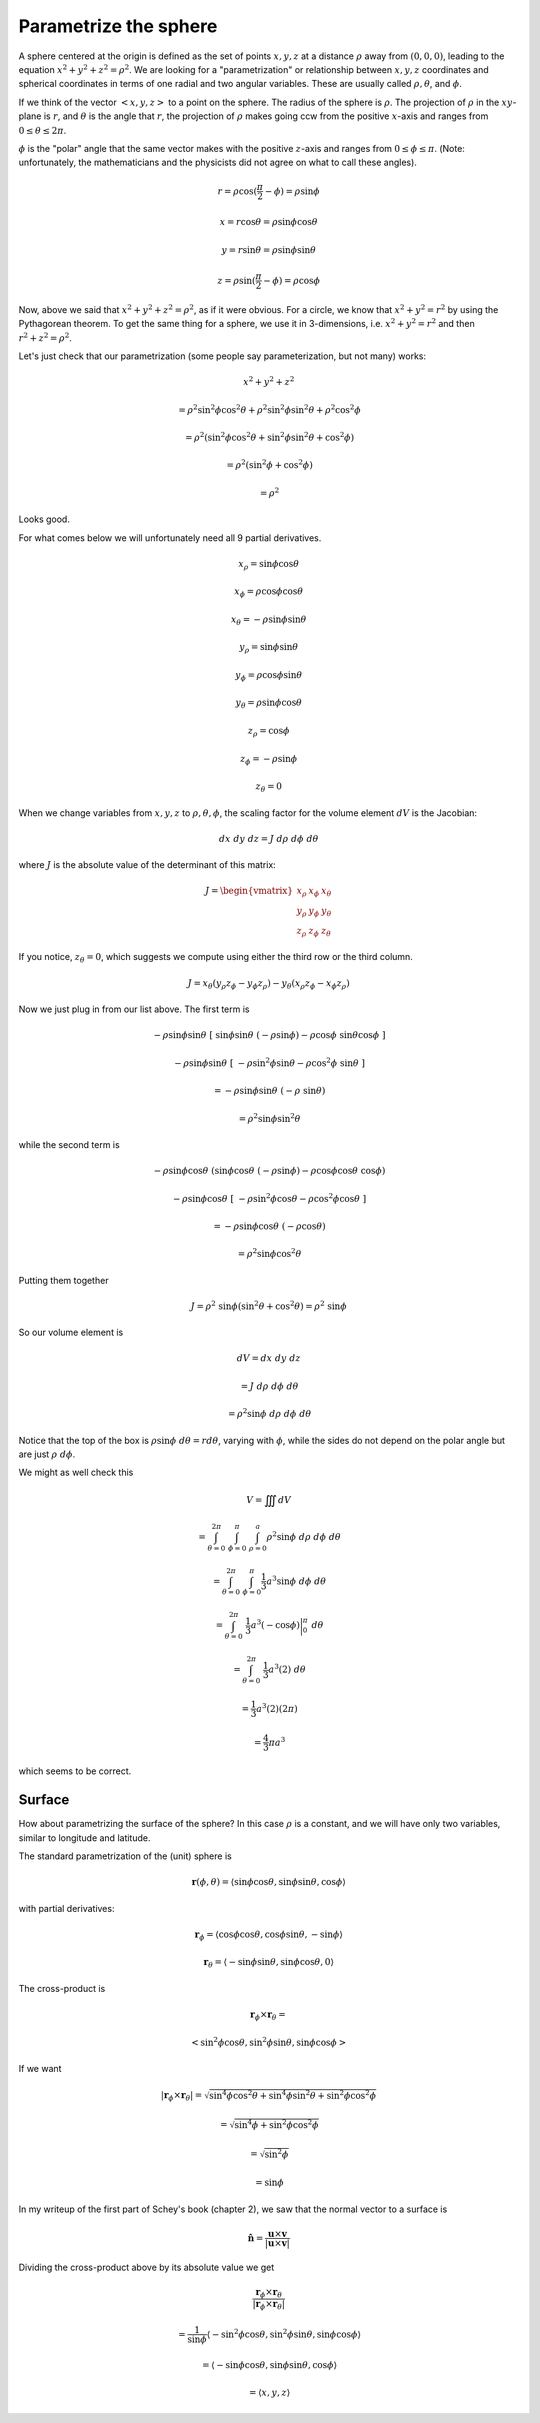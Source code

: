 .. _parametrize-sphere:

######################
Parametrize the sphere
######################

A sphere centered at the origin is defined as the set of points :math:`x,y,z` at a distance :math:`\rho` away from :math:`(0,0,0)`, leading to the equation :math:`x^2 + y^2 + z^2 = \rho^2`.  We are looking for a "parametrization" or relationship between :math:`x,y,z` coordinates and spherical coordinates in terms of one radial and two angular variables.  These are usually called :math:`\rho, \theta`, and :math:`\phi`.

.. image:: /figs/sphcoord.png
   :scale: 50 %

If we think of the vector :math:`<x,y,z>` to a point on the sphere.  The radius of the sphere is :math:`\rho`.   The projection of :math:`\rho` in the :math:`xy`-plane is :math:`r`, and :math:`\theta` is the angle that :math:`r`, the projection of :math:`\rho` makes going ccw from the positive :math:`x`-axis and ranges from :math:`0 \le \theta \le 2\pi`.  

:math:`\phi` is the "polar" angle that the same vector makes with the positive :math:`z`-axis and ranges from :math:`0 \le \phi \le \pi`.  (Note:  unfortunately, the mathematicians and the physicists did not agree on what to call these angles).

.. math::

    r = \rho \cos (\frac{\pi}{2} - \phi) = \rho \sin \phi 

    x = r \cos \theta = \rho \sin \phi \cos \theta 

    y = r \sin \theta = \rho \sin \phi \sin \theta 

    z = \rho \sin (\frac{\pi}{2} - \phi) = \rho \cos \phi 

Now, above we said that :math:`x^2 + y^2 + z^2 = \rho^2`, as if it were obvious.  For a circle, we know that :math:`x^2 + y^2 = r^2` by using the Pythagorean theorem.  To get the same thing for a sphere, we use it in 3-dimensions, i.e. :math:`x^2 + y^2 = r^2` and then :math:`r^2 + z^2 = \rho^2`.

Let's just check that our parametrization (some people say parameterization, but not many) works:

.. math::

    x^2 + y^2 + z^2  

    = \rho^2 \sin^2 \phi \cos^2 \theta + \rho^2 \sin^2 \phi \sin^2 \theta +  \rho^2 \cos^2 \phi 

    = \rho^2 ( \sin^2 \phi \cos^2 \theta +  \sin^2 \phi \sin^2 \theta +  \cos^2 \phi ) 

    = \rho^2 ( \sin^2 \phi +  \cos^2 \phi) 

    = \rho^2

Looks good.

For what comes below we will unfortunately need all 9 partial derivatives.

.. math::

    x_{\rho} =  \sin \phi \cos \theta 

    x_{\phi} = \rho \cos \phi \cos \theta 

    x_{\theta} = - \rho \sin \phi \sin \theta 

    y_{\rho} = \sin \phi \sin \theta 

    y_{\phi} = \rho \cos \phi \sin \theta 

    y_{\theta} = \rho \sin \phi \cos \theta 

    z_{\rho} = \cos \phi 

    z_{\phi} = -\rho \sin \phi 

    z_{\theta} = 0 

When we change variables from :math:`x,y,z` to :math:`\rho,\theta,\phi`, the scaling factor for the volume element :math:`dV` is the Jacobian:

.. math::

    dx \ dy \ dz = J \ d\rho \ d\phi \ d\theta 

where :math:`J` is the absolute value of the determinant of this matrix:

.. math::

    J =
    \begin{vmatrix}
    x_{\rho} & x_{\phi} & x_{\theta} \\
    y_{\rho} & y_{\phi} & y_{\theta} \\
    z_{\rho} & z_{\phi} & z_{\theta}
    \end{vmatrix}

If you notice, :math:`z_{\theta} = 0`, which suggests we compute using either the third row or the third column.

.. math::

    J = x_{\theta}(y_{\rho}z_{\phi} - y_{\phi}z_{\rho}) - y_{\theta}(x_{\rho}z_{\phi}-x_{\phi}z_{\rho}) 

Now we just plug in from our list above.  The first term is

.. math::

    - \rho \sin \phi \sin \theta \ [ \ \sin \phi \sin \theta \ (-\rho \sin \phi) - \rho \cos \phi \ \sin \theta \cos \phi \ ]

    - \rho \sin \phi \sin \theta \ [ \ -\rho \sin^2 \phi \sin \theta - \rho \cos^2 \phi \ \sin \theta \ ]

    = - \rho \sin \phi \sin \theta \ (-\rho \ \sin \theta) 

    = \rho^2 \sin \phi \sin^2 \theta 

while the second term is

.. math::

    - \rho \sin \phi \cos \theta \ (\sin \phi \cos \theta \ (-\rho \sin \phi) - \rho \cos \phi \cos \theta \  \cos \phi) 

    - \rho \sin \phi \cos \theta \ [ \ - \rho \sin^2 \phi \cos \theta - \rho \cos^2 \phi \cos \theta \ ]

    = -\rho \sin \phi \cos \theta \ (- \rho \cos \theta) 

    = \rho^2 \sin \phi \cos^2 \theta 

Putting them together

.. math::

    J = \rho^2 \ \sin \phi (\sin^2 \theta + \cos^2 \theta) = \rho^2 \ \sin \phi 

So our volume element is

.. math::

    dV = dx \ dy \ dz
    
    = J \ d \rho \ d \phi \ d \theta
    
    = \rho^2 \sin \phi \ d \rho \ d \phi \ d \theta 

.. image:: /figs/sphere_dV.png
   :scale: 50 %

Notice that the top of the box is :math:`\rho \sin \phi \ d\theta = r d\theta`, varying with :math:`\phi`, while the sides do not depend on the polar angle but are just :math:`\rho \ d\phi`.

We might as well check this

.. math::

    V = \iiint dV 
    
    = \int_{\theta = 0}^{2\pi} \ \int_{\phi=0}^{\pi} \ \int_{\rho=0}^{a} \rho^2 \sin \phi \ d \rho \ d \phi \ d \theta 

    =  \int_{\theta = 0}^{2\pi} \ \int_{\phi=0}^{\pi}  \frac{1}{3} a^3 \sin \phi \ d \phi \ d \theta 

    =  \int_{\theta = 0}^{2\pi} \ \frac{1}{3} a^3 (-\cos \phi) \bigg |_{0}^{\pi}   \ d \theta 

    =  \int_{\theta = 0}^{2\pi} \ \frac{1}{3} a^3 (2)   \ d \theta 

    =  \frac{1}{3} a^3 (2)(2 \pi) 

    =  \frac{4}{3} \pi a^3 

which seems to be correct.

=======
Surface
=======

How about parametrizing the surface of the sphere?  In this case :math:`\rho` is a constant, and we will have only two variables, similar to longitude and latitude.

The standard parametrization of the (unit) sphere is

.. math::

    \mathbf{r}(\phi, \theta) = \langle \sin \phi \cos \theta, \sin \phi \sin \theta, \cos \phi \rangle

with partial derivatives:

.. math::

    \mathbf{r}_{\phi} = \langle \cos \phi \cos \theta, \cos \phi \sin \theta, -\sin \phi \rangle 

    \mathbf{r}_{\theta} = \langle -\sin \phi \sin \theta, \sin \phi \cos \theta, 0 \rangle

The cross-product is

.. math::

    \mathbf{r}_{\phi} \times \mathbf{r}_{\theta} =  

    < \sin^2 \phi \cos \theta, \sin^2 \phi \sin \theta, \sin \phi \cos \phi> 

If we want

.. math::

    |\mathbf{r}_{\phi} \times \mathbf{r}_{\theta} | = \sqrt{\sin^4 \phi \cos^2 \theta + \sin^4 \phi \sin^2 \theta + \sin^2 \phi \cos^2 \phi} 

    = \sqrt{\sin^4 \phi + \sin^2 \phi \cos^2 \phi} 

    = \sqrt{\sin^2 \phi} 

    = \sin \phi 

In my writeup of the first part of Schey's book (chapter 2), we saw that the normal vector to a surface is

.. math::

    \hat{\mathbf{n}} = \frac{\mathbf{u} \times \mathbf{v}}{| \mathbf{u} \times \mathbf{v} |} 

Dividing the cross-product above by its absolute value we get

.. math::

    \frac{\mathbf{r}_{\phi} \times \mathbf{r}_{\theta} }{ | \mathbf{r}_{\phi} \times \mathbf{r}_{\theta} | } 

    = \frac{1}{\sin \phi} \langle -\sin^2 \phi \cos \theta, \sin^2 \phi \sin \theta, \sin \phi \cos \phi \rangle

    =  \langle -\sin \phi \cos \theta, \sin \phi \sin \theta, \cos \phi \rangle

    = \langle x,y,z \rangle 
